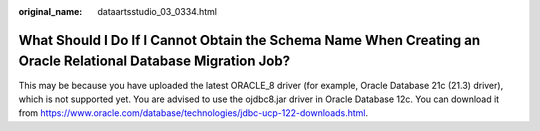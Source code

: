 :original_name: dataartsstudio_03_0334.html

.. _dataartsstudio_03_0334:

What Should I Do If I Cannot Obtain the Schema Name When Creating an Oracle Relational Database Migration Job?
==============================================================================================================

This may be because you have uploaded the latest ORACLE_8 driver (for example, Oracle Database 21c (21.3) driver), which is not supported yet. You are advised to use the ojdbc8.jar driver in Oracle Database 12c. You can download it from https://www.oracle.com/database/technologies/jdbc-ucp-122-downloads.html.
